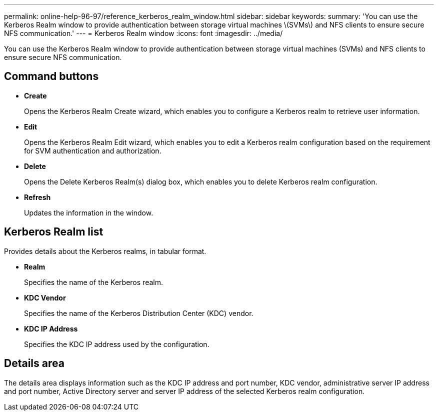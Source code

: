 ---
permalink: online-help-96-97/reference_kerberos_realm_window.html
sidebar: sidebar
keywords: 
summary: 'You can use the Kerberos Realm window to provide authentication between storage virtual machines \(SVMs\) and NFS clients to ensure secure NFS communication.'
---
= Kerberos Realm window
:icons: font
:imagesdir: ../media/

[.lead]
You can use the Kerberos Realm window to provide authentication between storage virtual machines (SVMs) and NFS clients to ensure secure NFS communication.

== Command buttons

* *Create*
+
Opens the Kerberos Realm Create wizard, which enables you to configure a Kerberos realm to retrieve user information.

* *Edit*
+
Opens the Kerberos Realm Edit wizard, which enables you to edit a Kerberos realm configuration based on the requirement for SVM authentication and authorization.

* *Delete*
+
Opens the Delete Kerberos Realm(s) dialog box, which enables you to delete Kerberos realm configuration.

* *Refresh*
+
Updates the information in the window.

== Kerberos Realm list

Provides details about the Kerberos realms, in tabular format.

* *Realm*
+
Specifies the name of the Kerberos realm.

* *KDC Vendor*
+
Specifies the name of the Kerberos Distribution Center (KDC) vendor.

* *KDC IP Address*
+
Specifies the KDC IP address used by the configuration.

== Details area

The details area displays information such as the KDC IP address and port number, KDC vendor, administrative server IP address and port number, Active Directory server and server IP address of the selected Kerberos realm configuration.
